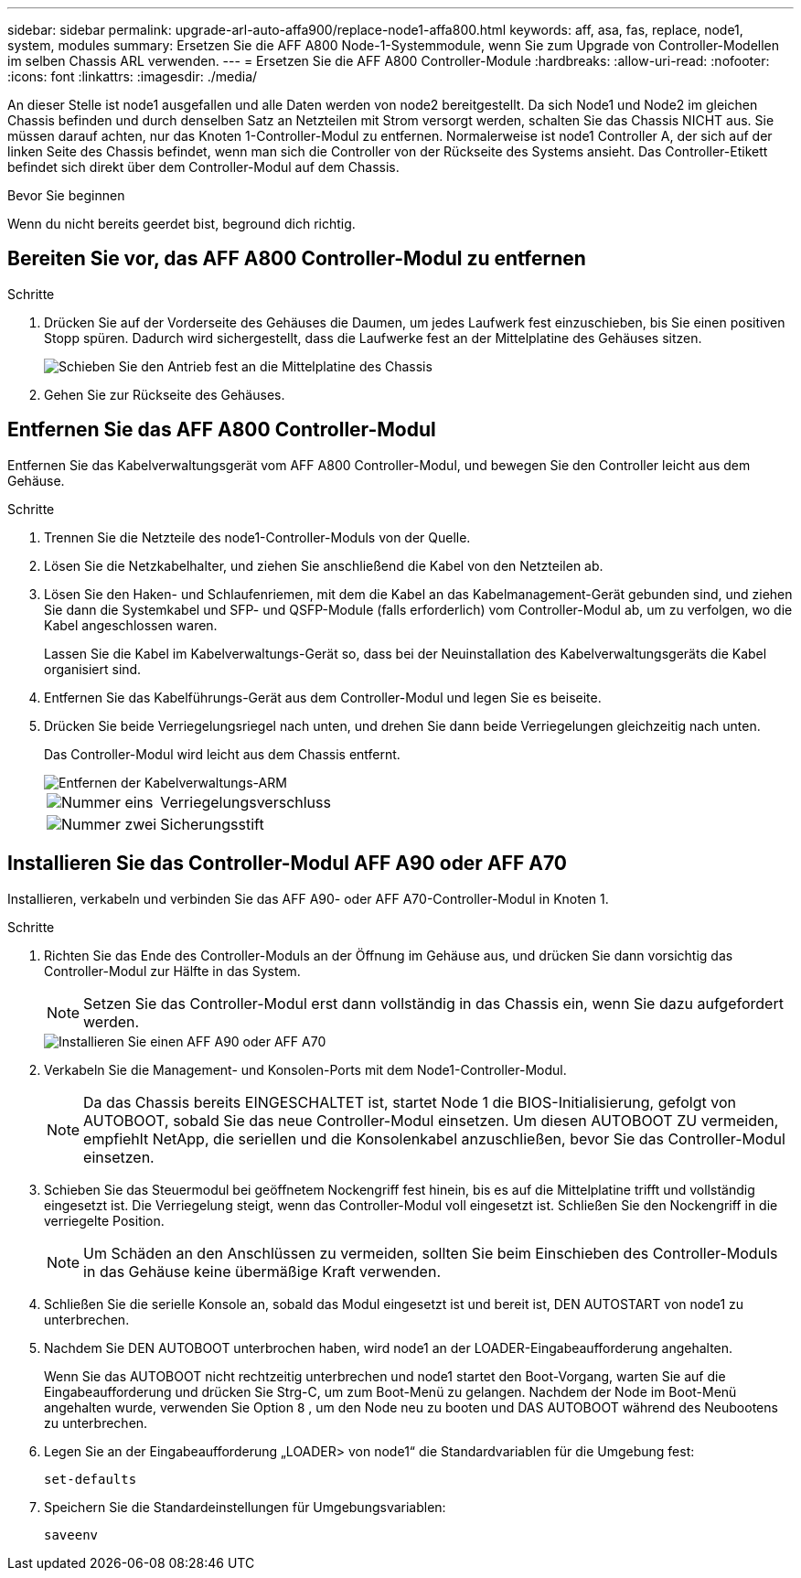 ---
sidebar: sidebar 
permalink: upgrade-arl-auto-affa900/replace-node1-affa800.html 
keywords: aff, asa, fas, replace, node1, system, modules 
summary: Ersetzen Sie die AFF A800 Node-1-Systemmodule, wenn Sie zum Upgrade von Controller-Modellen im selben Chassis ARL verwenden. 
---
= Ersetzen Sie die AFF A800 Controller-Module
:hardbreaks:
:allow-uri-read: 
:nofooter: 
:icons: font
:linkattrs: 
:imagesdir: ./media/


[role="lead"]
An dieser Stelle ist node1 ausgefallen und alle Daten werden von node2 bereitgestellt. Da sich Node1 und Node2 im gleichen Chassis befinden und durch denselben Satz an Netzteilen mit Strom versorgt werden, schalten Sie das Chassis NICHT aus. Sie müssen darauf achten, nur das Knoten 1-Controller-Modul zu entfernen. Normalerweise ist node1 Controller A, der sich auf der linken Seite des Chassis befindet, wenn man sich die Controller von der Rückseite des Systems ansieht. Das Controller-Etikett befindet sich direkt über dem Controller-Modul auf dem Chassis.

.Bevor Sie beginnen
Wenn du nicht bereits geerdet bist, beground dich richtig.



== Bereiten Sie vor, das AFF A800 Controller-Modul zu entfernen

.Schritte
. Drücken Sie auf der Vorderseite des Gehäuses die Daumen, um jedes Laufwerk fest einzuschieben, bis Sie einen positiven Stopp spüren. Dadurch wird sichergestellt, dass die Laufwerke fest an der Mittelplatine des Gehäuses sitzen.
+
image::../media/drw_a800_drive_seated_IEOPS-960.png[Schieben Sie den Antrieb fest an die Mittelplatine des Chassis]

. Gehen Sie zur Rückseite des Gehäuses.




== Entfernen Sie das AFF A800 Controller-Modul

Entfernen Sie das Kabelverwaltungsgerät vom AFF A800 Controller-Modul, und bewegen Sie den Controller leicht aus dem Gehäuse.

.Schritte
. Trennen Sie die Netzteile des node1-Controller-Moduls von der Quelle.
. Lösen Sie die Netzkabelhalter, und ziehen Sie anschließend die Kabel von den Netzteilen ab.
. Lösen Sie den Haken- und Schlaufenriemen, mit dem die Kabel an das Kabelmanagement-Gerät gebunden sind, und ziehen Sie dann die Systemkabel und SFP- und QSFP-Module (falls erforderlich) vom Controller-Modul ab, um zu verfolgen, wo die Kabel angeschlossen waren.
+
Lassen Sie die Kabel im Kabelverwaltungs-Gerät so, dass bei der Neuinstallation des Kabelverwaltungsgeräts die Kabel organisiert sind.

. Entfernen Sie das Kabelführungs-Gerät aus dem Controller-Modul und legen Sie es beiseite.
. Drücken Sie beide Verriegelungsriegel nach unten, und drehen Sie dann beide Verriegelungen gleichzeitig nach unten.
+
Das Controller-Modul wird leicht aus dem Chassis entfernt.

+
image::../media/a800_cable_management.png[Entfernen der Kabelverwaltungs-ARM]

+
[cols="20,80"]
|===


 a| 
image::../media/black_circle_one.png[Nummer eins]
| Verriegelungsverschluss 


 a| 
image::../media/black_circle_two.png[Nummer zwei]
| Sicherungsstift 
|===




== Installieren Sie das Controller-Modul AFF A90 oder AFF A70

Installieren, verkabeln und verbinden Sie das AFF A90- oder AFF A70-Controller-Modul in Knoten 1.

.Schritte
. Richten Sie das Ende des Controller-Moduls an der Öffnung im Gehäuse aus, und drücken Sie dann vorsichtig das Controller-Modul zur Hälfte in das System.
+

NOTE: Setzen Sie das Controller-Modul erst dann vollständig in das Chassis ein, wenn Sie dazu aufgefordert werden.

+
image::../media/drw_A70-90_PCM_remove_replace_IEOPS-1365.PNG[Installieren Sie einen AFF A90 oder AFF A70]

. Verkabeln Sie die Management- und Konsolen-Ports mit dem Node1-Controller-Modul.
+

NOTE: Da das Chassis bereits EINGESCHALTET ist, startet Node 1 die BIOS-Initialisierung, gefolgt von AUTOBOOT, sobald Sie das neue Controller-Modul einsetzen. Um diesen AUTOBOOT ZU vermeiden, empfiehlt NetApp, die seriellen und die Konsolenkabel anzuschließen, bevor Sie das Controller-Modul einsetzen.

. Schieben Sie das Steuermodul bei geöffnetem Nockengriff fest hinein, bis es auf die Mittelplatine trifft und vollständig eingesetzt ist. Die Verriegelung steigt, wenn das Controller-Modul voll eingesetzt ist. Schließen Sie den Nockengriff in die verriegelte Position.
+

NOTE: Um Schäden an den Anschlüssen zu vermeiden, sollten Sie beim Einschieben des Controller-Moduls in das Gehäuse keine übermäßige Kraft verwenden.

. Schließen Sie die serielle Konsole an, sobald das Modul eingesetzt ist und bereit ist, DEN AUTOSTART von node1 zu unterbrechen.
. Nachdem Sie DEN AUTOBOOT unterbrochen haben, wird node1 an der LOADER-Eingabeaufforderung angehalten.
+
Wenn Sie das AUTOBOOT nicht rechtzeitig unterbrechen und node1 startet den Boot-Vorgang, warten Sie auf die Eingabeaufforderung und drücken Sie Strg-C, um zum Boot-Menü zu gelangen. Nachdem der Node im Boot-Menü angehalten wurde, verwenden Sie Option `8` , um den Node neu zu booten und DAS AUTOBOOT während des Neubootens zu unterbrechen.

. Legen Sie an der Eingabeaufforderung „LOADER> von node1“ die Standardvariablen für die Umgebung fest:
+
`set-defaults`

. Speichern Sie die Standardeinstellungen für Umgebungsvariablen:
+
`saveenv`


